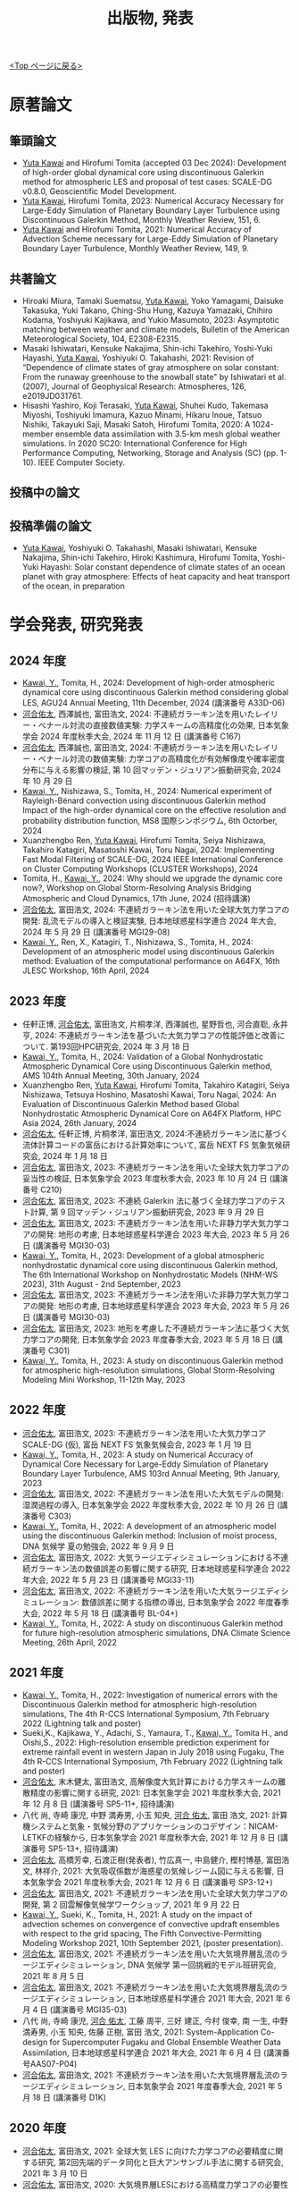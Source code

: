 #+TITLE: 出版物, 発表
#+AUTHOR: KAWAI Yuta
#+LANGUAGE: ja
#+OPTIONS: toc:nil num:nil author:nil creator:nil LateX:t
#+HTML_HEAD: <link rel="stylesheet" type="text/css" href="org.css">
#+HTML_HEAD: <style type="text/css">
#+HTML_HEAD:<!--/*--><![CDATA[/*><!--*/
#+HTML_HEAD: div.figure { float:left; }
#+HTML_HEAD: /*]]>*/-->
#+HTML_HEAD: </style>
#+MACRO: em @<font size=+1 color=red>$1@</font>
# #+HTML_HEAD_EXTRA: <style> .figure p {text-align: right;}</style>
# #+HTML_HEAD_EXTRA: <style type="text/css">div.org-src-container{border:1px solid green;width:50%;float:right;}</style>
# #+HTML_HEAD_EXTRA: <style type="text/css">div.figure { float:left; } </style>

[[./index.html][<Top ページに戻る>]]

* 原著論文

** 筆頭論文 
- _Yuta Kawai_ and Hirofumi Tomita (accepted 03 Dec 2024): Development of high-order global dynamical core using discontinuous Galerkin method for atmospheric LES and proposal of test cases: SCALE-DG v0.8.0, Geoscientific Model Development.
- _Yuta Kawai_, Hirofumi Tomita, 2023:  Numerical Accuracy Necessary for Large-Eddy Simulation of Planetary Boundary Layer Turbulence using Discontinuous Galerkin Method, Monthly Weather Review, 151, 6.
- _Yuta Kawai_ and Hirofumi Tomita, 2021: Numerical Accuracy of Advection Scheme necessary for Large-Eddy Simulation of Planetary Boundary Layer Turbulence, Monthly Weather Review, 149, 9.

** 共著論文
- Hiroaki Miura, Tamaki Suematsu, _Yuta Kawai_, Yoko Yamagami, Daisuke Takasuka, Yuki Takano, Ching-Shu Hung, Kazuya Yamazaki, Chihiro Kodama, Yoshiyuki Kajikawa, and Yukio Masumoto, 2023: Asymptotic matching between weather and climate models, Bulletin of the American Meteorological Society, 104, E2308-E2315. 
- Masaki Ishiwatari, Kensuke Nakajima, Shin-ichi Takehiro, Yoshi-Yuki Hayashi, _Yuta Kawai_, Yoshiyuki O. Takahashi, 2021: Revision of “Dependence of climate states of gray atmosphere on solar constant: From the runaway greenhouse to the snowball state" by Ishiwatari et al. (2007), Journal of Geophysical Research: Atmospheres, 126, e2019JD031761.
- Hisashi Yashiro, Koji Terasaki, _Yuta Kawai_, Shuhei Kudo, Takemasa Miyoshi, Toshiyuki Imamura, Kazuo Minami, Hikaru Inoue, Tatsuo Nishiki, Takayuki Saji, Masaki Satoh, Hirofumi Tomita, 2020: A 1024-member ensemble data assimilation with 3.5-km mesh global weather simulations.  In 2020 SC20: International Conference for High Performance Computing, Networking, Storage and Analysis (SC) (pp. 1-10). IEEE Computer Society.

** 投稿中の論文

** 投稿準備の論文
- _Yuta Kawai_, Yoshiyuki O. Takahashi, Masaki Ishiwatari, Kensuke Nakajima, Shin-ichi Takehiro, Hiroki Kashimura, Hirofumi Tomita, Yoshi-Yuki Hayashi: Solar constant dependence of climate states of an ocean planet with gray atmosphere: Effects of heat capacity and heat transport of the ocean, in preparation 


* 学会発表, 研究発表
** 2024 年度
- _Kawai, Y._, Tomita, H., 2024: Development of high-order atmospheric dynamical core using discontinuous Galerkin method considering global LES, AGU24 Annual Meeting, 11th December, 2024 (講演番号 A33D-06)
- _河合佑太_, 西澤誠也, 富田浩文, 2024: 不連続ガラーキン法を用いたレイリー・べナール対流の直接数値実験: 力学スキームの高精度化の効果, 日本気象学会 2024 年度秋季大会, 2024 年 11 月 12 日 (講演番号 C167)
- _河合佑太_, 西澤誠也, 富田浩文, 2024: 不連続ガラーキン法を用いたレイリー・べナール対流の数値実験: 力学コアの高精度化が有効解像度や確率密度分布に与える影響の検証, 第 10 回マッデン・ジュリアン振動研究会, 2024 年 10 月 29 日
-  _Kawai, Y._, Nishizawa, S., Tomita, H., 2024: Numerical experiment of Rayleigh-Bénard convection using discontinuous Galerkin method Impact of the high-order dynamical core on the effective resolution and probability distribution function, MS8 国際シンポジウム, 6th Octorber, 2024
- Xuanzhengbo Ren, _Yuta Kawai_, Hirofumi Tomita, Seiya Nishizawa, Takahiro Katagiri, Masatoshi Kawai, Toru Nagai, 2024: Implementing Fast Modal Filtering of SCALE-DG, 2024 IEEE International Conference on Cluster Computing Workshops (CLUSTER Workshops), 2024
- Tomita, H., _Kawai, Y._, 2024: Why should we upgrade the dynamic core now?, Workshop on Global Storm-Resolving Analysis Bridging Atmospheric and Cloud Dynamics, 17th June, 2024 (招待講演)
- _河合佑太_, 富田浩文, 2024: 不連続ガラーキン法を用いた全球大気力学コアの開発: 乱流モデルの導入と検証実験, 日本地球惑星科学連合 2024 年大会, 2024 年 5 月 29 日 (講演番号 MGI29-08)
- _Kawai, Y._, Ren, X., Katagiri, T., Nishizawa, S., Tomita, H., 2024: Development of an atmospheric model using discontinuous Galerkin method: Evaluation of the computational performance on A64FX, 16th JLESC Workshop, 16th April, 2024

** 2023 年度
- 任軒正博, _河合佑太_, 富田浩文, 片桐孝洋, 西澤誠也, 星野哲也, 河合直聡, 永井亨, 2024: 不連続ガラーキン法を基づいた大気力学コアの性能評価と改善について. 第193回HPC研究会, 2024 年 3 月 18 日
- _Kawai, Y._, Tomita, H., 2024: Validation of a Global Nonhydrostatic Atmospheric Dynamical Core using Discontinuous Galerkin method, AMS 104th Annual Meeting, 30th January, 2024
- Xuanzhengbo Ren, _Yuta Kawai_, Hirofumi Tomita, Takahiro Katagiri, Seiya Nishizawa, Tetsuya Hoshino, Masatoshi Kawai, Toru Nagai, 2024: An Evaluation of Discontinuous Galerkin Method based Global Nonhydrostatic Atmospheric Dynamical Core on A64FX Platform, HPC Asia 2024, 26th January, 2024
- _河合佑太_, 任軒正博, 片桐孝洋, 富田浩文, 2024:不連続ガラーキン法に基づく流体計算コードの富岳における計算効率について, 富岳 NEXT FS 気象気候研究会, 2024 年 1 月 18 日
- _河合佑太_, 富田浩文, 2023: 不連続ガラーキン法を用いた全球大気力学コアの妥当性の検証, 日本気象学会 2023 年度秋季大会, 2023 年 10 月 24 日 (講演番号 C210)
- _河合佑太_, 富田浩文, 2023: 不連続 Galerkin 法に基づく全球力学コアのテスト計算, 第 9 回マッデン・ジュリアン振動研究会, 2023 年 9 月 29 日
- _河合佑太_, 富田浩文, 2023: 不連続ガラーキン法を用いた非静力学大気力学コアの開発: 地形の考慮, 日本地球惑星科学連合 2023 年大会, 2023 年 5 月 26 日 (講演番号 MGI30-03)
- _Kawai, Y._, Tomita, H., 2023: Development of a global atmospheric nonhydrostatic dynamical core using discontinuous Galerkin method, The 6th International Workshop on Nonhydrostatic Models (NHM-WS 2023), 31th August - 2nd September, 2023
- _河合佑太_, 富田浩文, 2023: 不連続ガラーキン法を用いた非静力学大気力学コアの開発: 地形の考慮, 日本地球惑星科学連合 2023 年大会, 2023 年 5 月 26 日 (講演番号 MGI30-03)
- _河合佑太_, 富田浩文, 2023: 地形を考慮した不連続ガラーキン法に基づく大気力学コアの開発, 日本気象学会 2023 年度春季大会, 2023 年 5 月 18 日 (講演番号 C301)
- _Kawai, Y._, Tomita, H., 2023: A study on discontinuous Galerkin method for atmospheric high-resolution simulations, Global Storm-Resolving Modeling Mini Workshop, 11-12th May, 2023

** 2022 年度
- _河合佑太_, 富田浩文, 2023: 不連続ガラーキン法を用いた大気力学コア SCALE-DG (仮), 富岳 NEXT FS 気象気候会合, 2023 年 1 月 19 日 
- _Kawai, Y._, Tomita, H., 2023: A study on Numerical Accuracy of Dynamical Core Necessary for Large-Eddy Simulation of Planetary Boundary Layer Turbulence, AMS 103rd Annual Meeting, 9th January, 2023
- _河合佑太_, 富田浩文, 2022: 不連続ガラーキン法を用いた大気モデルの開発: 湿潤過程の導入, 日本気象学会 2022 年度秋季大会, 2022 年 10 月 26 日 (講演番号 C303)
- _Kawai, Y._, Tomita, H., 2022: A development of an atmospheric model using the discontinuous Galerkin method: Inclusion of moist process, DNA 気候学 夏の勉強会, 2022 年 9 月 9 日 
- _河合佑太_, 富田浩文, 2022: 大気ラージエディシミュレーションにおける不連続ガラーキン法の数値誤差の影響に関する研究, 日本地球惑星科学連合 2022 年大会, 2022 年 5 月 23 日 (講演番号 MGI33-11)
- _河合佑太_, 富田浩文, 2022: 不連続ガラーキン法を用いた大気ラージエディシミュレーション: 数値誤差に関する指標の導出, 日本気象学会 2022 年度春季大会, 2022 年 5 月 18 日 (講演番号 BL-04+)
- _Kawai, Y._, Tomita, H., 2022: A study on discontinuous Galerkin method for future high-resolution atmospheric simulations, DNA Climate Science Meeting, 26th April, 2022


** 2021 年度
- _Kawai, Y._, Tomita, H., 2022: Investigation of numerical errors with the Discontinuous Galerkin method for atmospheric high-resolution simulations, The 4th R-CCS International Symposium, 7th February 2022 (Lightning talk and poster)
- Sueki,K., Kajikawa, Y., Adachi, S., Yamaura, T., _Kawai, Y._, Tomita H., and Oishi,S., 2022: High-resolution ensemble prediction experiment for extreme rainfall event in western Japan in July 2018 using Fugaku,  The 4th R-CCS International Symposium, 7th February 2022 (Lightning talk and poster)
- _河合佑太_, 末木健太, 富田浩文, 高解像度大気計算における力学スキームの離散精度の影響に関する研究, 2021: 日本気象学会 2021 年度秋季大会, 2021 年 12 月 8 日 (講演番号 SP5-11+, 招待講演)
- 八代 尚, 寺崎 康児,  中野 満寿男, 小玉 知央, _河合 佑太_, 富田 浩文, 2021: 計算機システムと気象・気候分野のアプリケーションのコデザイン：NICAM-LETKFの経験から, 日本気象学会 2021 年度秋季大会, 2021 年 12 月 8 日 (講演番号 SP5-13+, 招待講演)
- _河合佑太_, 高橋芳幸, 石渡正樹(発表者), 竹広真一, 中島健介, 樫村博基, 富田浩文, 林祥介, 2021: 大気吸収係数が海惑星の気候レジーム図に与える影響, 日本気象学会 2021 年度秋季大会, 2021 年 12 月 6 日 (講演番号 SP3-12+)
- _河合佑太_, 富田浩文, 2021: 不連続ガラーキン法を用いた全球大気力学コアの開発, 第 2 回雲解像気候学ワークショップ, 2021 年 9 月 22 日
- _Kawai, Y._, Sueki, K., Tomita, H., 2021: A study on the impact of advection schemes on convergence of convective updraft ensembles with respect to the grid spacing, The Fifth Convective-Permitting Modeling Workshop 2021, 10th September 2021, (poster presentation). 
- _河合佑太_, 富田浩文, 2021: 不連続ガラーキン法を用いた大気境界層乱流のラージエディシミュレーション, DNA 気候学 第一回挑戦的モデル班研究会, 2021 年 8 月 5 日
- _河合佑太_, 富田浩文, 2021: 不連続ガラーキン法を用いた大気境界層乱流のラージエディシミュレーション, 日本地球惑星科学連合 2021 年大会, 2021 年 6 月 4 日 (講演番号 MGI35-03)
- 八代 尚, 寺崎 康児, _河合 佑太_, 工藤 周平, 三好 建正, 今村 俊幸, 南 一生, 中野 満寿男, 小玉 知央, 佐藤 正樹, 富田 浩文, 2021: System-Application Co-design for Supercomputer Fugaku and Global Ensemble Weather Data Assimilation, 日本地球惑星科学連合 2021 年大会, 2021 年 6 月 4 日 (講演番号AAS07-P04)
- _河合佑太_, 富田浩文, 2021: 不連続ガラーキン法を用いた大気境界層乱流のラージエディシミュレーション, 日本気象学会 2021 年度春季大会, 2021 年 5 月 18 日 (講演番号 D1K)

** 2020 年度
- _河合佑太_, 富田浩文, 2021: 全球大気 LES に向けた力学コアの必要精度に関する研究, 第2回先端的データ同化と巨大アンサンブル手法に関する研究会, 2021 年 3 月 10 日
- _河合佑太_, 富田浩文, 2020: 大気境界層LESにおける高精度力学コアの必要性について, 第1回雲解像気候学ワークショップ, 2020 年 12 月 23 日
- _河合佑太_, 富田浩文, 2020: 全球LESに向けた力学コアの必要性度に関する研究, NICAM 開発者会議, 2020 年 12 月 1 日
- _河合佑太_, 富田浩文, 2020: ラージエディシミュレーションで必要とされる力学コアの離散精度に関する研究, 日本気象学会 2020 年度秋季大会, 2020 年 10 月 29 日 (講演番号 BL-01+)
- _河合佑太_, 富田浩文, 2020: ラージエディシミュレーションに必要とされる大気力学コアの数値精度に関する研究, 日本地球惑星科学連合 2020 年大会, 2020 年 7 月 14 日 (COVID-19 によりオンラインによる大会開催)
- _河合佑太_, 富田浩文, 2020: ラージエディシミュレーションにおける力学コアの高精度化の必要性に関する考察, 日本気象学会 2020 年度春季大会, 2020 年 5 月 22 日 (講演番号 C406) (COVID-19 により予稿集発行による大会開催)
- 八代尚, 寺崎康児, 中野満寿男, 小玉知央, _河合佑太_, 富田浩文, 2020: スーパーコンピュータ「富岳」開発における 気象・気候分野のアプリケーションコデザイン, 日本気象学会 2020 年度春季大会, 2020 年 5 月 22 日 (講演番号 A362) (COVID-19 により予稿集発行による大会開催)

** 2019 年度
- _河合佑太_, 高橋芳幸, 石渡正樹, 西澤誠也, 竹広真一, 中島健介, 富田浩文, 林祥介, 2019: 海惑星気候の太陽定数依存性の研究: 灰色大気の吸収係数が大きい場合における海洋熱輸送の影響, 日本地球惑星科学連合 2019 年大会, 2019 年 5 月 28 日, 幕張メッセ国際会議場 (講演番号 M-IS11)

** 2018 年度

- _河合佑太_, 高橋芳幸, 石渡正樹, 西澤誠也, 竹広真一, 中島健介, 富田浩文, 林祥介, 2018: 海惑星気候の太陽定数依存性に関する数値的研究: 海洋熱容量と海洋熱輸送の効果, 日本地球惑星科学連合 2018 年大会, 2018 年 5 月 22 日, 幕張メッセ国際会議場 (講演番号 M-IS18)
- _河合佑太_, 高橋芳幸, 石渡正樹, 西澤誠也, 竹広真一, 中島健介, 富田浩文, 林祥介, 2018: 海惑星気候の太陽定数増減実験: 海洋熱容量と海洋熱輸送の効果, 日本気象学会2018年度春季大会, 2018 年 5 月 18 日, つくば国際会議場 (講演番号 A302)

** 2017 年度


- _Kawai, Y._, Takahashi, Y. O., Ishiwatari, M., Nishizawa, S., Takehiro, S., Nakajima, K., Tomita, H., Hayashi, Y.-Y., 2018: A study on dependence of ocean planet climates on the solar constant: the effect of oceanic heat capacity and oceanic heat transport. CPS/WTK Mini-Workshop on Planetary Atmospheres II, 28th March 2018, CPS, Kobe University
- 石渡正樹, _河合佑太_, 松田幸樹, 高橋芳幸, 中島健介, はしもとじょーじ, 倉本 圭, 杉山耕一朗, 小高 正嗣, 林 祥介, 2018: 地球型系外惑星気候のモデリングと数値実験, 第19回惑星圏研究会, 2018 年 2 月 28 日, 東北大学
- _河合佑太_, 高橋芳幸, 石渡正樹, 西澤誠也, 竹広真一, 中島健介, 富田浩文, 林祥介, 2017: 全球海惑星の気候レジーム〜海洋大循環の効果〜, 日本気象学会2017年度秋季大会, 2017 年 10 月 30 日, 北海道大学 (講演番号 C164)
- _河合佑太_, 高橋芳幸, 石渡正樹, 西澤誠也, 竹広真一, 中島健介, 富田浩文, 林祥介, 2017: 全球海惑星気候の太陽定数増減依存性の研究: 海洋大循環の影響の検証, 地球電磁気・地球惑星圏学会 2017年度 秋季大会, 2017 年 10 月 18 日, 京都大学宇治キャンパス (講演番号 R009-12)
- _河合佑太_, 高橋芳幸, 石渡正樹, 西澤誠也, 竹広真一, 中島健介, 富田浩文, 林祥介, 2017: 大気海洋海氷結合モデルを用いた全球海惑星気候の太陽定数依存性に関する研究, 日本惑星科学会 2017 年秋季講演会, 2017 年 9 月 27 日, 大阪大学豊中キャンパス (講演番号 A6)
- _河合佑太_, 高橋芳幸, 石渡正樹, 西澤誠也, 竹広真一, 中島健介, 富田浩文, 林祥介, 2017: 大気海洋海氷結合モデルを用いた水惑星の気候に対する海洋大循環の影響の数値的研究, 日本地球惑星科学連合 2017 年大会, 2017 年 5 月 22 日, 幕張メッセ国際会議場 (講演番号 MGI32-P02)

** 2016 年度

- _Kawai, Y._, Takahashi, Y. O., Ishiwatari, M., Nishizawa, S., Takehiro, S., Nakajima, K., Tomita, H., Hayashi, Y.-Y., 2017: Development of a coupled model to explore aquaplanet climates and aquaplanet simulation with zonally symmetric dynamic ocean. WTK Aquaplanet Workshop, 24th January 2017, CPS, Kobe University
- _河合 佑太_, 高橋 芳幸, 石渡 正樹, 西澤 誠也, 竹広 真一, 中島 健介, 富田 浩文, 林 祥介, 2016: 大気海洋海氷結合モデルによる水惑星の気候の数値実験. 日本地球惑星科学連合 2016 年大会, 2016 年 5 月 24 日, 幕張メッセ国際会議場 (講演番号 MGI22-P10)
- _河合佑太_, 高橋芳幸, 石渡正樹, 西澤誠也, 竹広真一, 中島健介, 富田浩文, 林祥介 2016: 大気海洋海氷結合モデルによる水惑星の気候シミュレーション. 惑星大気研究会「水惑星」, 2016 年 3 月 9 日, 国立天文台三鷹

** 2015 年度

- _Kawai, Y._, Takahashi, Y. O., ishiwatari, M., Nishizawa, S., Takehiro, S., Nakajima, K., Tomita, H., Hayashi, Y.-Y., 2016: Development of a coupled atmosphere-ocean-seaice model to explore aquaplanet climates, International Workshop on "Exoplanets and Disks: Their Formation and Diversity III", 22nd February 2016, Hotel Nikko Yaeyama
- _Kawai, Y._, Takahashi, Y. O., Ishiwatari, M., Nishizawa, S., Takehiro, S., Nakajima, K., Tomita, H., Hayashi, Y.-Y., 2015: Development of ocean general circulation model to understand an aquaplanet climate and preliminary numerical experiment, RIKEN Summer School, Sep 4th 2015, Hotel Heritage, Shinrin-Koen, Japan.

** 2014 年度

- _河合佑太_, 2014: 惑星の気候状態の理解に向けた海洋モテル開発と予備的実験, 第 5 回サイエンスフロンティア研究発表会, 2014 年 10 月 25 日, 神戸大学


* その他
** 2020 年度
- Masaki Ishiwatari, Kensuke Nakajima, Shin-ichi Takehiro, _Yuta Kawai_, Yoshiyuki O. Takahashi, George L. Hashimoto, Youhei Sasaki, Yoshi-Yuki Hayashi, 2021: Numerical studies on the variety of climates of exoplanets using idealistic configurations, CGER’S SUPERCOMPUTER MONOGRAP REPORT Vol.27

** 2019 年度
- 石渡正樹, 中島健介, 林祥介, _河合佑太_: 系外惑星も含めた地球型惑星の気候多様性の関する数値実験:大きな赤道傾斜角をもつ惑星の気候. 国立環境研究所スーパーコンピ ュータ利用研究年報 平成 30 年度

** 2018 年度
- 石渡正樹, 中島健介, 林祥介, 荻原弘尭, _河合佑太_: 系外惑星も含めた地球型惑星の気候多様性に関する数値実験: 海陸分布が気候に及ぼす影響, 国立環境研究所スーパーコンピュータ利用研究年報 平成 29 年度, p.104--108 

  

